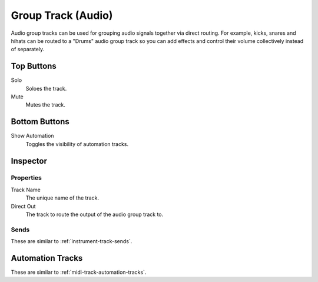 .. This is part of the Zrythm Manual.
   Copyright (C) 2019 Alexandros Theodotou <alex at zrythm dot org>
   See the file index.rst for copying conditions.

.. _audio-group-track:

Group Track (Audio)
===================

Audio group tracks can be used for grouping
audio signals together via direct routing.
For example, kicks, snares and hihats can be
routed to a "Drums" audio group track so you
can add effects and control their volume
collectively instead of separately.

.. image:: /_static/img/audio-group-track.png
   :align: center

Top Buttons
-----------

Solo
  Soloes the track.
Mute
  Mutes the track.

Bottom Buttons
--------------

Show Automation
  Toggles the visibility of automation tracks.

Inspector
---------

.. image:: /_static/img/audio-group-track-inspector.png
   :align: center

Properties
~~~~~~~~~~

Track Name
  The unique name of the track.
Direct Out
  The track to route the output of the audio group track to.

Sends
~~~~~

These are similar to :ref:`instrument-track-sends`.

Automation Tracks
-----------------

These are similar to :ref:`midi-track-automation-tracks`.
